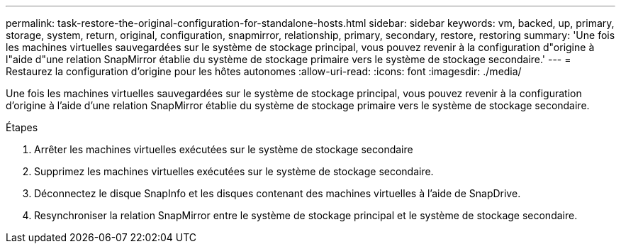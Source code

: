 ---
permalink: task-restore-the-original-configuration-for-standalone-hosts.html 
sidebar: sidebar 
keywords: vm, backed, up, primary, storage, system, return, original, configuration, snapmirror, relationship, primary, secondary, restore, restoring 
summary: 'Une fois les machines virtuelles sauvegardées sur le système de stockage principal, vous pouvez revenir à la configuration d"origine à l"aide d"une relation SnapMirror établie du système de stockage primaire vers le système de stockage secondaire.' 
---
= Restaurez la configuration d'origine pour les hôtes autonomes
:allow-uri-read: 
:icons: font
:imagesdir: ./media/


[role="lead"]
Une fois les machines virtuelles sauvegardées sur le système de stockage principal, vous pouvez revenir à la configuration d'origine à l'aide d'une relation SnapMirror établie du système de stockage primaire vers le système de stockage secondaire.

.Étapes
. Arrêter les machines virtuelles exécutées sur le système de stockage secondaire
. Supprimez les machines virtuelles exécutées sur le système de stockage secondaire.
. Déconnectez le disque SnapInfo et les disques contenant des machines virtuelles à l'aide de SnapDrive.
. Resynchroniser la relation SnapMirror entre le système de stockage principal et le système de stockage secondaire.


